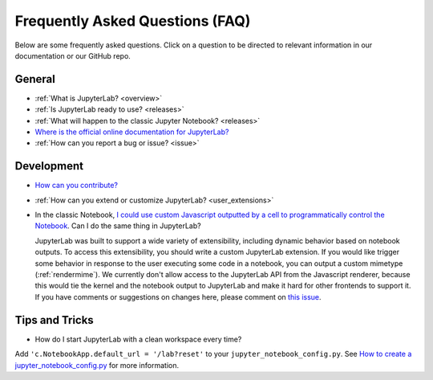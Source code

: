 Frequently Asked Questions (FAQ)
================================

Below are some frequently asked questions. Click on a question to be directed to
relevant information in our documentation or our GitHub repo.

General
-------

-  :ref:`What is JupyterLab? <overview>`
-  :ref:`Is JupyterLab ready to use? <releases>`
-  :ref:`What will happen to the classic Jupyter Notebook? <releases>`
-  `Where is the official online documentation for
   JupyterLab? <https://jupyterlab.readthedocs.io>`__
-  :ref:`How can you report a bug or issue? <issue>`


Development
-----------

  
-  `How can you
   contribute? <https://github.com/jupyterlab/jupyterlab/blob/3.6.x/CONTRIBUTING.md>`__
-  :ref:`How can you extend or customize JupyterLab? <user_extensions>`
-  In the classic Notebook, `I could use custom Javascript outputted by a cell to programmatically
   control the Notebook <https://stackoverflow.com/a/32769976/907060>`__. Can I do the same thing in JupyterLab?

   JupyterLab was built to support a wide variety of extensibility, including dynamic behavior based on notebook
   outputs. To access this extensibility, you should write a custom JupyterLab extension. If you would
   like trigger some behavior in response to the user executing some code in a notebook, you can output a custom
   mimetype (:ref:`rendermime`). We currently don't allow access to the JupyterLab
   API from the Javascript renderer, because this would tie the kernel and the notebook output to JupyterLab
   and make it hard for other frontends to support it. 
   If you have comments or suggestions on changes here, please comment on `this issue <https://github.com/jupyterlab/jupyterlab/issues/4623>`__.


Tips and Tricks
---------------

- How do I start JupyterLab with a clean workspace every time?

Add ``'c.NotebookApp.default_url = '/lab?reset'`` to your ``jupyter_notebook_config.py``. See `How to create a jupyter_notebook_config.py <https://jupyter-notebook.readthedocs.io/en/stable/config.html>`__ for more information.
